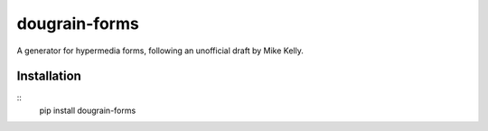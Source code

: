 ==============
dougrain-forms
==============

A generator for hypermedia forms, following an unofficial draft by Mike Kelly.


Installation
============

::
    pip install dougrain-forms
